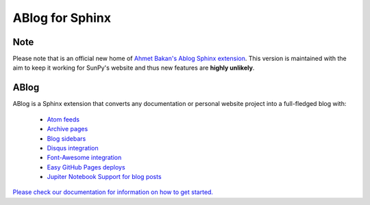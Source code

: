 ABlog for Sphinx
================

|Build Status|

.. |Build Status| image:: https://dev.azure.com/sunpy/ablog/_apis/build/status/sunpy.ablog?repoName=sunpy%2Fablog&branchName=main
   :target: https://dev.azure.com/sunpy/ablog/_build/latest?definitionId=17&repoName=sunpy%2Fablog&branchName=main

Note
----

Please note that is an official new home of `Ahmet Bakan's Ablog Sphinx extension <https://github.com/abakan/ablog/>`__.
This version is maintained with the aim to keep it working for SunPy's website and thus new features are **highly unlikely**.

ABlog
-----

ABlog is a Sphinx extension that converts any documentation or personal website project into a full-fledged blog with:

  * `Atom feeds`_
  * `Archive pages`_
  * `Blog sidebars`_
  * `Disqus integration`_
  * `Font-Awesome integration`_
  * `Easy GitHub Pages deploys`_
  * `Jupiter Notebook Support for blog posts`_

.. _Atom feeds: https://ablog.readthedocs.org/blog/atom.xml
.. _Archive pages: https://ablog.readthedocs.org/blog/
.. _Blog sidebars: https://ablog.readthedocs.org/manual/ablog-configuration-options/#sidebars
.. _Disqus integration: https://ablog.readthedocs.org/manual/ablog-configuration-options/#disqus-integration
.. _Font-Awesome integration: https://ablog.readthedocs.org/manual/ablog-configuration-options/#fa
.. _Easy GitHub Pages deploys: https://ablog.readthedocs.org/manual/deploy-to-github-pages/
.. _Jupiter Notebook Support for blog posts: https://ablog.readthedocs.org/manual/notebook_support/

`Please check our documentation for information on how to get started. <https://ablog.readthedocs.io/>`__
